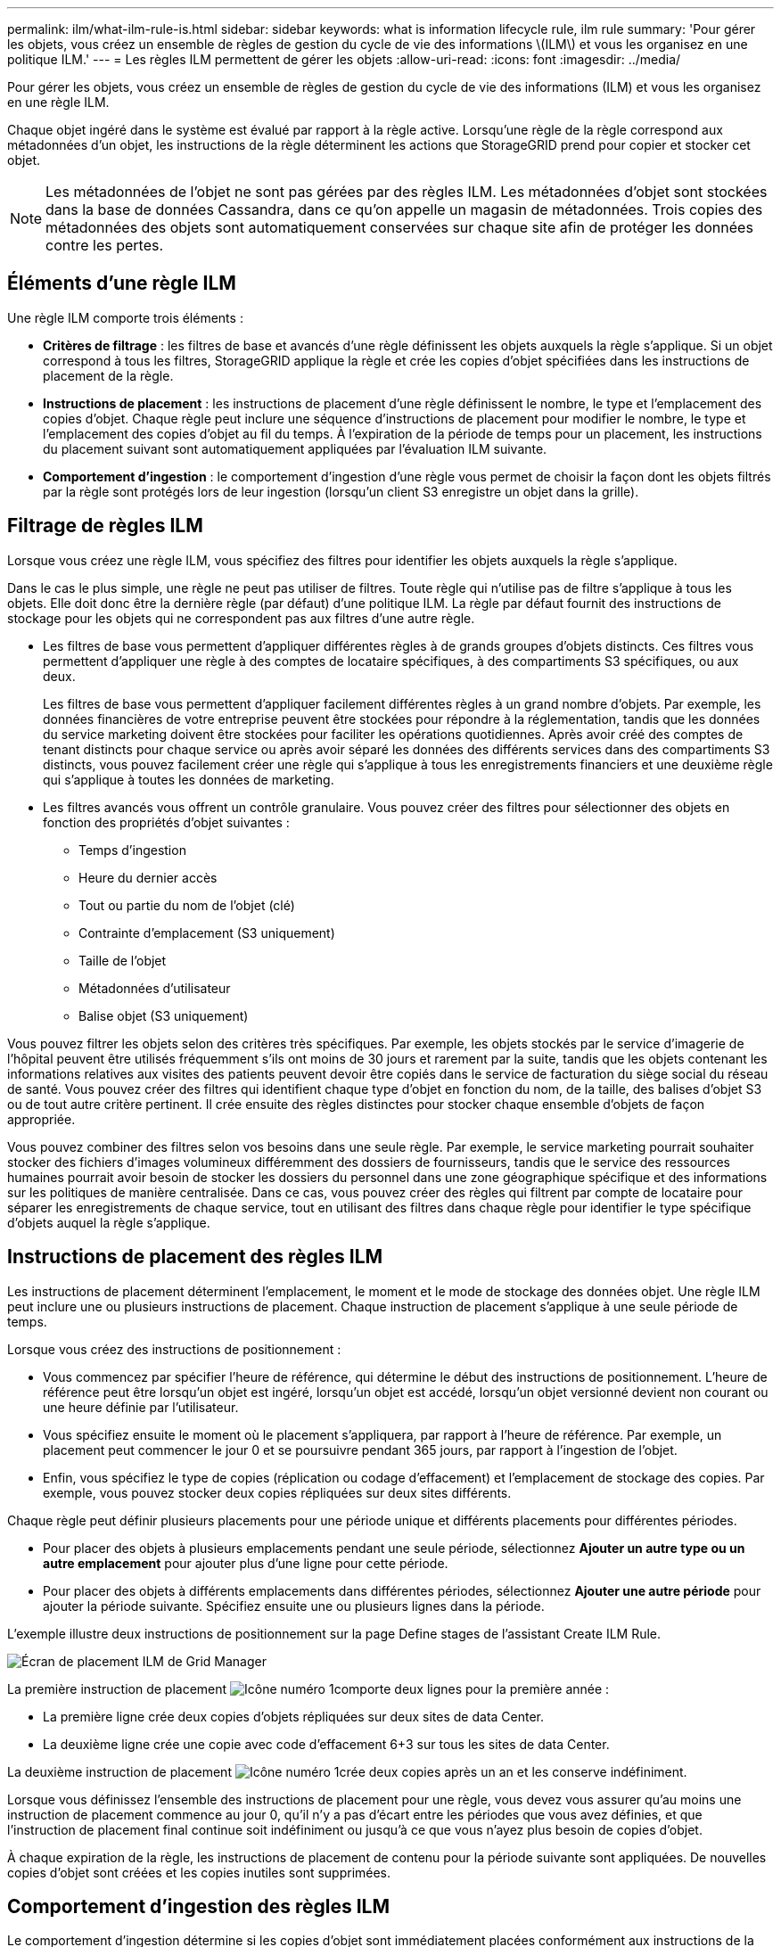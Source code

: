 ---
permalink: ilm/what-ilm-rule-is.html 
sidebar: sidebar 
keywords: what is information lifecycle rule, ilm rule 
summary: 'Pour gérer les objets, vous créez un ensemble de règles de gestion du cycle de vie des informations \(ILM\) et vous les organisez en une politique ILM.' 
---
= Les règles ILM permettent de gérer les objets
:allow-uri-read: 
:icons: font
:imagesdir: ../media/


[role="lead"]
Pour gérer les objets, vous créez un ensemble de règles de gestion du cycle de vie des informations (ILM) et vous les organisez en une règle ILM.

Chaque objet ingéré dans le système est évalué par rapport à la règle active. Lorsqu'une règle de la règle correspond aux métadonnées d'un objet, les instructions de la règle déterminent les actions que StorageGRID prend pour copier et stocker cet objet.


NOTE: Les métadonnées de l'objet ne sont pas gérées par des règles ILM. Les métadonnées d'objet sont stockées dans la base de données Cassandra, dans ce qu'on appelle un magasin de métadonnées. Trois copies des métadonnées des objets sont automatiquement conservées sur chaque site afin de protéger les données contre les pertes.



== Éléments d'une règle ILM

Une règle ILM comporte trois éléments :

* *Critères de filtrage* : les filtres de base et avancés d'une règle définissent les objets auxquels la règle s'applique. Si un objet correspond à tous les filtres, StorageGRID applique la règle et crée les copies d'objet spécifiées dans les instructions de placement de la règle.
* *Instructions de placement* : les instructions de placement d'une règle définissent le nombre, le type et l'emplacement des copies d'objet. Chaque règle peut inclure une séquence d'instructions de placement pour modifier le nombre, le type et l'emplacement des copies d'objet au fil du temps. À l'expiration de la période de temps pour un placement, les instructions du placement suivant sont automatiquement appliquées par l'évaluation ILM suivante.
* *Comportement d'ingestion* : le comportement d'ingestion d'une règle vous permet de choisir la façon dont les objets filtrés par la règle sont protégés lors de leur ingestion (lorsqu'un client S3 enregistre un objet dans la grille).




== Filtrage de règles ILM

Lorsque vous créez une règle ILM, vous spécifiez des filtres pour identifier les objets auxquels la règle s'applique.

Dans le cas le plus simple, une règle ne peut pas utiliser de filtres. Toute règle qui n'utilise pas de filtre s'applique à tous les objets. Elle doit donc être la dernière règle (par défaut) d'une politique ILM. La règle par défaut fournit des instructions de stockage pour les objets qui ne correspondent pas aux filtres d'une autre règle.

* Les filtres de base vous permettent d'appliquer différentes règles à de grands groupes d'objets distincts. Ces filtres vous permettent d'appliquer une règle à des comptes de locataire spécifiques, à des compartiments S3 spécifiques, ou aux deux.
+
Les filtres de base vous permettent d'appliquer facilement différentes règles à un grand nombre d'objets. Par exemple, les données financières de votre entreprise peuvent être stockées pour répondre à la réglementation, tandis que les données du service marketing doivent être stockées pour faciliter les opérations quotidiennes. Après avoir créé des comptes de tenant distincts pour chaque service ou après avoir séparé les données des différents services dans des compartiments S3 distincts, vous pouvez facilement créer une règle qui s'applique à tous les enregistrements financiers et une deuxième règle qui s'applique à toutes les données de marketing.

* Les filtres avancés vous offrent un contrôle granulaire. Vous pouvez créer des filtres pour sélectionner des objets en fonction des propriétés d'objet suivantes :
+
** Temps d'ingestion
** Heure du dernier accès
** Tout ou partie du nom de l'objet (clé)
** Contrainte d'emplacement (S3 uniquement)
** Taille de l'objet
** Métadonnées d'utilisateur
** Balise objet (S3 uniquement)




Vous pouvez filtrer les objets selon des critères très spécifiques. Par exemple, les objets stockés par le service d'imagerie de l'hôpital peuvent être utilisés fréquemment s'ils ont moins de 30 jours et rarement par la suite, tandis que les objets contenant les informations relatives aux visites des patients peuvent devoir être copiés dans le service de facturation du siège social du réseau de santé. Vous pouvez créer des filtres qui identifient chaque type d'objet en fonction du nom, de la taille, des balises d'objet S3 ou de tout autre critère pertinent. Il crée ensuite des règles distinctes pour stocker chaque ensemble d'objets de façon appropriée.

Vous pouvez combiner des filtres selon vos besoins dans une seule règle. Par exemple, le service marketing pourrait souhaiter stocker des fichiers d'images volumineux différemment des dossiers de fournisseurs, tandis que le service des ressources humaines pourrait avoir besoin de stocker les dossiers du personnel dans une zone géographique spécifique et des informations sur les politiques de manière centralisée. Dans ce cas, vous pouvez créer des règles qui filtrent par compte de locataire pour séparer les enregistrements de chaque service, tout en utilisant des filtres dans chaque règle pour identifier le type spécifique d'objets auquel la règle s'applique.



== Instructions de placement des règles ILM

Les instructions de placement déterminent l'emplacement, le moment et le mode de stockage des données objet. Une règle ILM peut inclure une ou plusieurs instructions de placement. Chaque instruction de placement s'applique à une seule période de temps.

Lorsque vous créez des instructions de positionnement :

* Vous commencez par spécifier l'heure de référence, qui détermine le début des instructions de positionnement. L'heure de référence peut être lorsqu'un objet est ingéré, lorsqu'un objet est accédé, lorsqu'un objet versionné devient non courant ou une heure définie par l'utilisateur.
* Vous spécifiez ensuite le moment où le placement s'appliquera, par rapport à l'heure de référence. Par exemple, un placement peut commencer le jour 0 et se poursuivre pendant 365 jours, par rapport à l'ingestion de l'objet.
* Enfin, vous spécifiez le type de copies (réplication ou codage d'effacement) et l'emplacement de stockage des copies. Par exemple, vous pouvez stocker deux copies répliquées sur deux sites différents.


Chaque règle peut définir plusieurs placements pour une période unique et différents placements pour différentes périodes.

* Pour placer des objets à plusieurs emplacements pendant une seule période, sélectionnez *Ajouter un autre type ou un autre emplacement* pour ajouter plus d'une ligne pour cette période.
* Pour placer des objets à différents emplacements dans différentes périodes, sélectionnez *Ajouter une autre période* pour ajouter la période suivante. Spécifiez ensuite une ou plusieurs lignes dans la période.


L'exemple illustre deux instructions de positionnement sur la page Define stages de l'assistant Create ILM Rule.

image::../media/ilm_rule_multiple_placements_in_single_time_period.png[Écran de placement ILM de Grid Manager]

La première instruction de placement image:../media/icon_number_1.png["Icône numéro 1"]comporte deux lignes pour la première année :

* La première ligne crée deux copies d'objets répliquées sur deux sites de data Center.
* La deuxième ligne crée une copie avec code d'effacement 6+3 sur tous les sites de data Center.


La deuxième instruction de placement image:../media/icon_number_2.png["Icône numéro 1"]crée deux copies après un an et les conserve indéfiniment.

Lorsque vous définissez l'ensemble des instructions de placement pour une règle, vous devez vous assurer qu'au moins une instruction de placement commence au jour 0, qu'il n'y a pas d'écart entre les périodes que vous avez définies, et que l'instruction de placement final continue soit indéfiniment ou jusqu'à ce que vous n'ayez plus besoin de copies d'objet.

À chaque expiration de la règle, les instructions de placement de contenu pour la période suivante sont appliquées. De nouvelles copies d'objet sont créées et les copies inutiles sont supprimées.



== Comportement d'ingestion des règles ILM

Le comportement d'ingestion détermine si les copies d'objet sont immédiatement placées conformément aux instructions de la règle, ou si des copies intermédiaires sont effectuées et que les instructions de placement sont appliquées ultérieurement. Les comportements d'ingestion suivants sont disponibles pour les règles ILM :

* *Équilibré*: StorageGRID tente de faire toutes les copies spécifiées dans la règle ILM à l'entrée; si ce n'est pas possible, des copies intermédiaires sont faites et le succès est renvoyé au client. Les copies spécifiées dans la règle ILM sont effectuées lorsque cela est possible.
* *Strict* : toutes les copies spécifiées dans la règle ILM doivent être effectuées avant que le succès ne soit renvoyé au client.
* *Dual commit* : StorageGRID effectue immédiatement des copies intermédiaires de l'objet et renvoie le succès au client. Les copies spécifiées dans la règle ILM sont effectuées lorsque cela est possible.


.Informations associées
* link:data-protection-options-for-ingest.html["Options d'ingestion"]
* link:advantages-disadvantages-of-ingest-options.html["Avantages, inconvénients et limites des options d'acquisition"]
* link:../s3/consistency-controls.html#how-consistency-controls-and-ILM-rules-interact["Impact de la cohérence et des règles ILM pour la protection des données"]




== Exemple de règle ILM

À titre d'exemple, une règle ILM peut spécifier les éléments suivants :

* Appliquer uniquement aux objets appartenant au locataire A.
* Faites deux copies répliquées de ces objets et stockez chaque copie sur un site différent.
* Conserver les deux copies « indéfiniment », ce qui signifie que StorageGRID ne les supprimera pas automatiquement. À la place, StorageGRID les conserve jusqu'à leur suppression par une demande de suppression de client ou avant l'expiration d'un cycle de vie de compartiment.
* Utilisez l'option équilibrée pour le comportement d'ingestion : l'instruction de placement sur deux sites est appliquée dès que le locataire A enregistre un objet dans StorageGRID, à moins qu'il ne soit pas possible d'effectuer immédiatement les deux copies requises.
+
Par exemple, si le site 2 est injoignable lorsque le locataire A enregistre un objet, StorageGRID effectue deux copies provisoires sur les nœuds de stockage du site 1. Dès que le site 2 sera disponible, StorageGRID effectuera la copie requise sur ce site.



.Informations associées
* link:what-storage-pool-is.html["Qu'est-ce qu'un pool de stockage"]
* link:what-cloud-storage-pool-is.html["Qu'est-ce qu'un pool de stockage cloud"]

